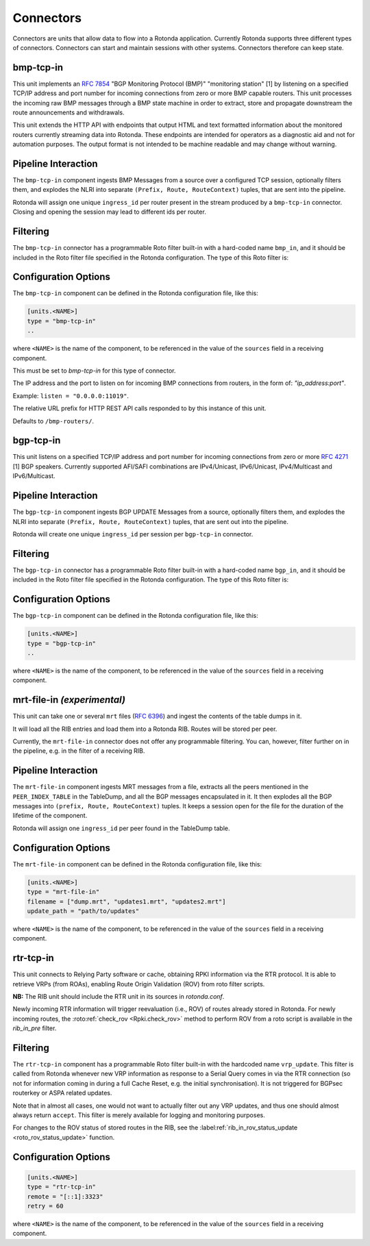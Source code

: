 Connectors
==========

Connectors are units that allow data to flow into a Rotonda application.
Currently Rotonda supports three different types of connectors. Connectors
can start and maintain sessions with other systems. Connectors therefore can
keep state.

bmp-tcp-in
----------

This unit implements an :RFC:`7854` "BGP Monitoring Protocol (BMP)"
"monitoring station" [1] by listening on a specified TCP/IP address and port
number for incoming connections from zero or more BMP capable routers. This
unit processes the incoming raw BMP messages through a BMP state machine in
order to extract, store and propagate downstream the route announcements and
withdrawals.

This unit extends the HTTP API with endpoints that output HTML and text
formatted information about the monitored routers currently streaming data
into Rotonda. These endpoints are intended for operators as a diagnostic
aid and not for automation purposes. The output format is not intended to be
machine readable and may change without warning.

Pipeline Interaction
--------------------

The ``bmp-tcp-in`` component ingests BMP Messages from a source over a
configured TCP session, optionally filters them, and explodes the NLRI
into separate ``(Prefix, Route, RouteContext)`` tuples, that are sent into the
pipeline.

Rotonda will assign one unique ``ingress_id`` per router present in the stream
produced by a ``bmp-tcp-in`` connector. Closing and opening the session may
lead to different ids per router.

.. raw:: html

	<pre style="font-family: menlo,mono; font-weight: 400; font-size:0.75em;">
	                       HTTP API
	                         │ ▲
	                         │ │
	          ┌──────────────▼─┴───────────────┐
	TCP/IP ───▶BmpMessage──▶filter──▶BmpMessage├──▶N * (Prefix,Route,RouteContext)
	          └───────────────┬────────────────┘
	                          │
	              ┌───────────▼──────────────┐
	              │0..M values of Log output │
	              └──────────────────────────┘
	</pre>

Filtering
---------

The ``bmp-tcp-in`` connector has a programmable Roto filter built-in with a
hard-coded name ``bmp_in``, and it should be included in the Roto filter file
specified in the Rotonda configuration. The type of this Roto filter is:

.. describe:: filter bmp_in(Log, BmpMsg, Provenance) -> Verdict

	Argument Types
	--------------

	.. describe:: Log

	Handle to emit log entries to a configured output, such as ``mqtt-out``.

	.. describe:: BmpMsg

	The BMP Message that is flowing through this filter. It can be inspected, 
	and will be sent out unmodified. Note that the individual parts of the
	NLRI of the message cannot be inspected. If you wish to do this, you
	should do this further in the pipeline, e.g. on the filter in a RIB.

	.. describe:: Provenance

	Contextual data about the session.
	
	Return Value
	------------

	.. describe:: Verdict
	
	The resulting value of this filter, either ``accept`` or ``reject``.

Configuration Options
---------------------

The ``bmp-tcp-in`` component can be defined in the Rotonda configuration file,
like this:

.. code-block:: text

	[units.<NAME>]
	type = "bmp-tcp-in"
	..

where ``<NAME>`` is the name of the component, to be referenced in the value
of the ``sources`` field in a receiving component.


.. describe:: type (mandatory)

This must be set to `bmp-tcp-in` for this type of connector.

.. describe:: listen (mandatory)

The IP address and the port to listen on for incoming BMP connections from
routers, in the form of: `"ip_address:port"`.
	
Example: ``listen = "0.0.0.0:11019"``.

.. describe:: http_api_path (optional)

The relative URL prefix for HTTP REST API calls responded to by this instance
of this unit.
	
Defaults to ``/bmp-routers/``.

bgp-tcp-in
----------

This unit listens on a specified TCP/IP address and port number for incoming
connections from zero or more :RFC:`4271` [1] BGP speakers. Currently
supported AFI/SAFI combinations are IPv4/Unicast, IPv6/Unicast, IPv4/Multicast
and IPv6/Multicast.

Pipeline Interaction
--------------------

The ``bgp-tcp-in`` component ingests BGP UPDATE Messages from a source,
optionally filters them, and explodes the NLRI into separate ``(Prefix, Route,
RouteContext)`` tuples, that are sent out into the pipeline.

Rotonda will create one unique ``ingress_id`` per session per ``bgp-tcp-in``
connector.

.. raw:: html

	<pre style="font-family: menlo,mono; font-weight: 400; font-size:0.75em;">
	          ┌──────────────────────────────────┐
	TCP/IP ───▶ BgpMessage──▶filter──▶BgpMessage ├──▶ N * (Prefix,Route,RouteContext)
	          └──────────────────────────────────┘
	</pre>

Filtering
---------

The ``bgp-tcp-in`` connector has a programmable Roto filter built-in with a
hard-coded name ``bgp_in``, and it should be included in the Roto filter file
specified in the Rotonda configuration. The type of this Roto filter is:

.. describe:: filter bgp_in(Log, BgpMsg, Provenance) -> Verdict

	Argument Types
	--------------

	.. describe:: Log

	Handle to emit log entries to a configured output, such as ``mqtt-out``.

	.. describe:: BgpMsg (read-only)

	The BGP UPDATE Message that is flowing through this filter. It can be
	inspected, and will be sent out unmodified.

	.. describe:: Provenance (read-only)

	Contextual data about the session.
	
	Return Value
	------------

	.. describe:: Verdict
	
	The resulting value of this filter, either ``accept`` or ``reject``.

Configuration Options
----------------------

The ``bgp-tcp-in`` component can be defined in the Rotonda configuration file,
like this:

.. code-block:: text

	[units.<NAME>]
	type = "bgp-tcp-in"
	..

where ``<NAME>`` is the name of the component, to be referenced in the value
of the ``sources`` field in a receiving component.

.. describe:: type (mandatory)

	This must be set to `bgp-tcp-in` for this type of connector.

.. describe:: listen (mandatory)

	The IP address and the port to listen on for incoming BGP connections from BGP
	speakers, in the form of: `"ip_address:port"`.

	Example: ``listen = "10.1.0.254:179"``

.. describe:: my_asn (mandatory)

	The positive number of the Autonomous System in which this instance of Rotonda
	is operating and which will be sent by this BGP speaker in its :RFC:`4271` BGP
	OPEN message in the "My Autonomous Number" field [3].

.. describe:: my_bgp_id (mandatory)

    An array of four positive integer numbers, e.g. [1, 2, 3, 4], which together
    define per RFC 4271 "A 4-octet unsigned integer that indicates the BGP
    Identifier of the sender of BGP messages" which is "determined up startup
    and is the same for every local interface and BGP peer" [2].

.. describe:: peers."<ADDRESS>" (optional)

    This setting defines the set of peers from which incoming connections will
    be accepted. By default no such peers are defined and thus all incoming
    connections are rejected.

    The double-quoted address value must be an IPv4 or IPv6 address or a prefix,
    e.g. "1.2.3.4" or "1.2.3.0/24.

    The value of this setting is a TOML table which may be specified inline or
    as a separate section in the config file, e.g.:

    .. code-block:: text

        [units.my-bgp-in.peers.".."]
        name = ..
        remote_asn = ..

    Or:

    .. code-block:: text

        [units.my-bgp-in]
        peers.".." = { name = .., remote_asn = .. }

    These sections have the following fields:

    .. describe:: name
	
    A name identifying the remote peer intended to make it easier for the
    operator to know which BGP speaker these settings refer to.

    .. describe:: remote_asn
	
    The expected Autonomous System Number for the remote BGP speaker that
    connects to this unit (i.e. the "My Autonomous Number"
    field of the RFC 4271 BGP OPEN message [3]).
    Can be specified as either a single ASN:

    .. code-block:: text

        remote_asn = 65001

    Or a list of multiple ASNs, where the empty list means 'accept everything':

    .. code-block:: text

        remote_asn = [] # accept any ASN sent by the peer
        remote_asn = [65001, 65002, 65003] # accept any of these ASNs

.. describe:: protocols

    The list of address families (AFI/SAFI) that is accepted from this peer.
    These are announced in the BGP OPEN as MultiProtocol Capabilities
    (:RFC:`4760`). In order to receive 'as much as possible', list all options.
    If this setting is omitted or set to the empty list, the session will only
    carry conventional IPv4 Unicast information.

    Currently supported are: [``"Ipv4Unicast"``, ``"Ipv6Unicast"``, ``"Ipv4Multicast"``, ``"Ipv6Multicast"``]

mrt-file-in `(experimental)`
----------------------------

This unit can take one or several ``mrt`` files (:RFC:`6396`) and ingest the
contents of the table dumps in it.

It will load all the RIB entries and load them into a Rotonda RIB. Routes will
be stored per peer.

Currently, the ``mrt-file-in`` connector does not offer any programmable
filtering.  You can, however, filter further on in the pipeline, e.g. in the
filter of a
receiving RIB.

Pipeline Interaction
--------------------

The ``mrt-file-in`` component ingests MRT messages from a file, extracts all the
peers mentioned in the ``PEER_INDEX_TABLE`` in the TableDump, and all the
BGP messages encapsulated in it. It then explodes all the BGP messages into
``(prefix, Route, RouteContext)`` tuples. It keeps a session open for the file
for the duration of the lifetime of the component.

Rotonda will assign one ``ingress_id`` per peer found in the TableDump table.

.. raw:: html

	<pre style="font-family: menlo,mono; font-weight: 400; font-size:0.75em;">
	        ┌──────────────────────────┐
	file ───▶ MrtMessage─┬▶BgpMessage  │
	        │            │             ├──▶ N * (Prefix,Route,RouteContext)
	        │            └▶RibTableDump│
	        └──────────────────────────┘
	</pre>


Configuration Options
---------------------

The ``mrt-file-in`` component can be defined in the Rotonda configuration file,
like this:

.. code-block:: text

	[units.<NAME>]
	type = "mrt-file-in"
	filename = ["dump.mrt", "updates1.mrt", "updates2.mrt"]
	update_path = "path/to/updates"

where ``<NAME>`` is the name of the component, to be referenced in the value
of the ``sources`` field in a receiving component.

.. describe:: type (mandatory)

	This must be set to `mrt-file-in` for this type of connector.

.. describe:: filename (mandatory)

    The path to the one or multiple ``mrt`` files, either 'RIB dumps' containing
    complete tables, or 'updates' containing BGP messages.

.. describe:: update_path (optional)

	The path on the filesystem from where files can be queued for processing.
	When set, an API endpoint on ``/mrt/<NAME>?queue=<FILENAME>`` is enabled.
	If ``<FILENAME>`` is not under the configured ``update_path``, it will not
	be processed.


rtr-tcp-in
----------

This unit connects to Relying Party software or cache, obtaining RPKI
information via the RTR protocol. It is able to retrieve VRPs (from ROAs),
enabling Route Origin Validation (ROV) from roto filter scripts. 

**NB:** The RIB unit should include the RTR unit in its sources in
`rotonda.conf`.


Newly incoming RTR information will trigger reevaluation (i.e., ROV) of
routes already stored in Rotonda.
For newly incoming routes, the :roto:ref:`check_rov <Rpki.check_rov>` method to
perform ROV from a roto script is available in the `rib_in_pre` filter.

Filtering
---------

The ``rtr-tcp-in`` component has a programmable Roto filter built-in with the
hardcoded name ``vrp_update``. This filter is called from Rotonda whenever new
VRP information as response to a Serial Query comes in via the RTR connection
(so not for information coming in during a full Cache Reset, e.g. the initial
synchronisation). It is not triggered for BGPsec routerkey or ASPA related
updates.

Note that in almost all cases, one would not want to actually filter out any VRP
updates, and thus one should almost always return ``accept``. This filter is
merely available for logging and monitoring purposes.

For changes to the ROV status of stored routes in the RIB, see the
:label:ref:`rib_in_rov_status_update <roto_rov_status_update>` function.

.. confval:: filter vrp_update(vrp_update: VrpUpdate) -> Verdict

	Argument Types
	--------------

	.. confval:: VrpUpdate

	The VRP update containing the `prefix` and `asn` from the updated ROA.
	See :roto:ref:`VrpUpdate` for the available roto methods.

	Return Value
	------------

	.. confval:: Verdict

	The resulting value of this filter, ``accept`` or ``reject``, affects whether
	or not this VRP update will be applied to the cache maintained in Rotonda.
	If this filter definition is omitted from the roto scripts, Rotonda defaults
	to ``accept``.

    



Configuration Options
---------------------

.. code-block:: text

	[units.<NAME>]
	type = "rtr-tcp-in"
	remote = "[::1]:3323"
	retry = 60

where ``<NAME>`` is the name of the component, to be referenced in the value
of the ``sources`` field in a receiving component.

.. describe:: type (mandatory)

	This must be set to `rtr-tcp-in` for this type of connector.

.. describe:: remote (mandatory)

	The remote IP address and port of the RTR server/cache to connect to.

.. describe:: retry (optional)

   The delay before trying to reconnect to the RTR server, in seconds. Default
   60.
